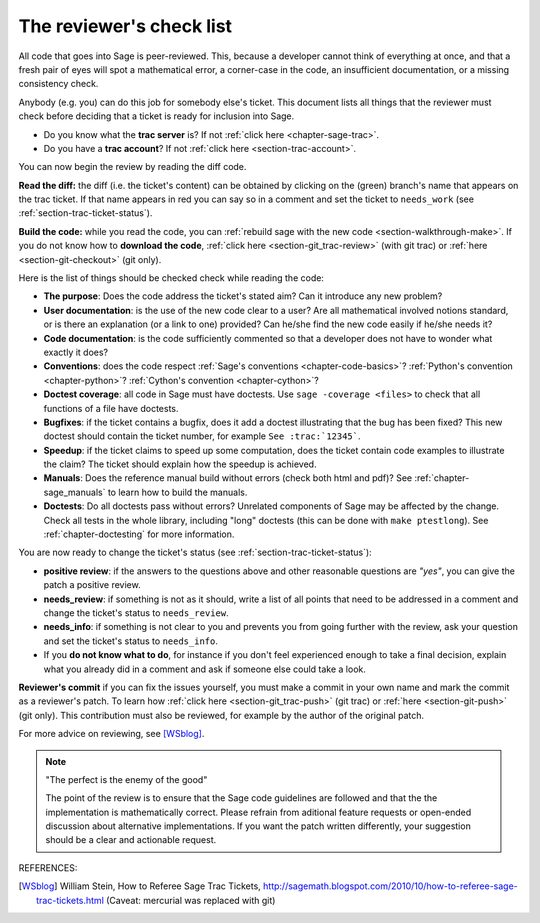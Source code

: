 .. nodoctest

.. _chapter-review:

=========================
The reviewer's check list
=========================

All code that goes into Sage is peer-reviewed. This, because a developer cannot
think of everything at once, and that a fresh pair of eyes will spot a
mathematical error, a corner-case in the code, an insufficient documentation, or
a missing consistency check.

Anybody (e.g. you) can do this job for somebody else's ticket. This document
lists all things that the reviewer must check before deciding that a ticket is
ready for inclusion into Sage.

- Do you know what the **trac server** is? If not :ref:`click here
  <chapter-sage-trac>`.

- Do you have a **trac account**? If not :ref:`click here
  <section-trac-account>`.

You can now begin the review by reading the diff code.

**Read the diff:** the diff (i.e. the ticket's content) can be obtained by
clicking on the (green) branch's name that appears on the trac ticket. If that
name appears in red you can say so in a comment and set the ticket to
``needs_work`` (see :ref:`section-trac-ticket-status`).

**Build the code:** while you read the code, you can :ref:`rebuild sage with the
new code <section-walkthrough-make>`. If you do not know how to **download the
code**, :ref:`click here <section-git_trac-review>` (with git trac) or
:ref:`here <section-git-checkout>` (git only).


Here is the list of things should be checked check while reading the code:

- **The purpose**: Does the code address the ticket's stated aim? Can it
  introduce any new problem?

- **User documentation**: is the use of the new code clear to a user? Are all
  mathematical involved notions standard, or is there an explanation (or a link
  to one) provided? Can he/she find the new code easily if he/she needs it?

- **Code documentation**: is the code sufficiently commented so that a developer
  does not have to wonder what exactly it does?

- **Conventions**: does the code respect :ref:`Sage's conventions
  <chapter-code-basics>`? :ref:`Python's convention <chapter-python>`?
  :ref:`Cython's convention <chapter-cython>`?

- **Doctest coverage**: all code in Sage must have doctests. Use
  ``sage -coverage <files>`` to check that all functions of a file have
  doctests.

- **Bugfixes**: if the ticket contains a bugfix, does it add a doctest
  illustrating that the bug has been fixed? This new doctest should contain the
  ticket number, for example ``See :trac:`12345```.

- **Speedup**: if the ticket claims to speed up some computation, does the
  ticket contain code examples to illustrate the claim? The ticket should
  explain how the speedup is achieved.

- **Manuals**: Does the reference manual build without errors (check both html
  and pdf)? See :ref:`chapter-sage_manuals` to learn how to build the manuals.

- **Doctests**: Do all doctests pass without errors? Unrelated components of
  Sage may be affected by the change. Check all tests in the whole library,
  including "long" doctests (this can be done with ``make ptestlong``). See
  :ref:`chapter-doctesting` for more information.

You are now ready to change the ticket's status (see
:ref:`section-trac-ticket-status`):

- **positive review**: if the answers to the questions above and other
  reasonable questions are *"yes"*, you can give the patch a positive review.

- **needs_review**: if something is not as it should, write a list of all points
  that need to be addressed in a comment and change the ticket's status to
  ``needs_review``.

- **needs_info**: if something is not clear to you and prevents you from going
  further with the review, ask your question and set the ticket's status to
  ``needs_info``.

- If you **do not know what to do**, for instance if you don't feel experienced
  enough to take a final decision, explain what you already did in a comment and
  ask if someone else could take a look.

**Reviewer's commit** if you can fix the issues yourself, you must make a commit
in your own name and mark the commit as a reviewer's patch. To learn how
:ref:`click here <section-git_trac-push>` (git trac) or :ref:`here
<section-git-push>` (git only). This contribution must also be reviewed, for
example by the author of the original patch.

For more advice on reviewing, see [WSblog]_.

.. note::

    "The perfect is the enemy of the good"

    The point of the review is to ensure that the Sage code guidelines
    are followed and that the the implementation is mathematically
    correct. Please refrain from aditional feature requests or
    open-ended discussion about alternative implementations. If you
    want the patch written differently, your suggestion should be a
    clear and actionable request.

REFERENCES:

.. [WSblog] William Stein, How to Referee Sage Trac Tickets,
   http://sagemath.blogspot.com/2010/10/how-to-referee-sage-trac-tickets.html
   (Caveat: mercurial was replaced with git)
